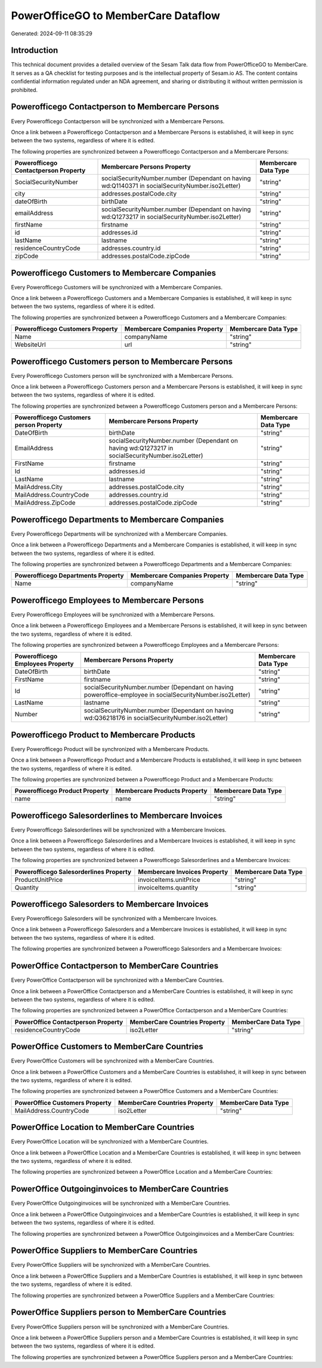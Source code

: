 ====================================
PowerOfficeGO to MemberCare Dataflow
====================================

Generated: 2024-09-11 08:35:29

Introduction
------------

This technical document provides a detailed overview of the Sesam Talk data flow from PowerOfficeGO to MemberCare. It serves as a QA checklist for testing purposes and is the intellectual property of Sesam.io AS. The content contains confidential information regulated under an NDA agreement, and sharing or distributing it without written permission is prohibited.

Powerofficego Contactperson to Membercare Persons
-------------------------------------------------
Every Powerofficego Contactperson will be synchronized with a Membercare Persons.

Once a link between a Powerofficego Contactperson and a Membercare Persons is established, it will keep in sync between the two systems, regardless of where it is edited.

The following properties are synchronized between a Powerofficego Contactperson and a Membercare Persons:

.. list-table::
   :header-rows: 1

   * - Powerofficego Contactperson Property
     - Membercare Persons Property
     - Membercare Data Type
   * - SocialSecurityNumber
     - socialSecurityNumber.number (Dependant on having wd:Q1140371 in socialSecurityNumber.iso2Letter)
     - "string"
   * - city
     - addresses.postalCode.city
     - "string"
   * - dateOfBirth
     - birthDate
     - "string"
   * - emailAddress
     - socialSecurityNumber.number (Dependant on having wd:Q1273217 in socialSecurityNumber.iso2Letter)
     - "string"
   * - firstName
     - firstname
     - "string"
   * - id
     - addresses.id
     - "string"
   * - lastName
     - lastname
     - "string"
   * - residenceCountryCode
     - addresses.country.id
     - "string"
   * - zipCode
     - addresses.postalCode.zipCode
     - "string"


Powerofficego Customers to Membercare Companies
-----------------------------------------------
Every Powerofficego Customers will be synchronized with a Membercare Companies.

Once a link between a Powerofficego Customers and a Membercare Companies is established, it will keep in sync between the two systems, regardless of where it is edited.

The following properties are synchronized between a Powerofficego Customers and a Membercare Companies:

.. list-table::
   :header-rows: 1

   * - Powerofficego Customers Property
     - Membercare Companies Property
     - Membercare Data Type
   * - Name
     - companyName
     - "string"
   * - WebsiteUrl
     - url
     - "string"


Powerofficego Customers person to Membercare Persons
----------------------------------------------------
Every Powerofficego Customers person will be synchronized with a Membercare Persons.

Once a link between a Powerofficego Customers person and a Membercare Persons is established, it will keep in sync between the two systems, regardless of where it is edited.

The following properties are synchronized between a Powerofficego Customers person and a Membercare Persons:

.. list-table::
   :header-rows: 1

   * - Powerofficego Customers person Property
     - Membercare Persons Property
     - Membercare Data Type
   * - DateOfBirth
     - birthDate
     - "string"
   * - EmailAddress
     - socialSecurityNumber.number (Dependant on having wd:Q1273217 in socialSecurityNumber.iso2Letter)
     - "string"
   * - FirstName
     - firstname
     - "string"
   * - Id
     - addresses.id
     - "string"
   * - LastName
     - lastname
     - "string"
   * - MailAddress.City
     - addresses.postalCode.city
     - "string"
   * - MailAddress.CountryCode
     - addresses.country.id
     - "string"
   * - MailAddress.ZipCode
     - addresses.postalCode.zipCode
     - "string"


Powerofficego Departments to Membercare Companies
-------------------------------------------------
Every Powerofficego Departments will be synchronized with a Membercare Companies.

Once a link between a Powerofficego Departments and a Membercare Companies is established, it will keep in sync between the two systems, regardless of where it is edited.

The following properties are synchronized between a Powerofficego Departments and a Membercare Companies:

.. list-table::
   :header-rows: 1

   * - Powerofficego Departments Property
     - Membercare Companies Property
     - Membercare Data Type
   * - Name
     - companyName
     - "string"


Powerofficego Employees to Membercare Persons
---------------------------------------------
Every Powerofficego Employees will be synchronized with a Membercare Persons.

Once a link between a Powerofficego Employees and a Membercare Persons is established, it will keep in sync between the two systems, regardless of where it is edited.

The following properties are synchronized between a Powerofficego Employees and a Membercare Persons:

.. list-table::
   :header-rows: 1

   * - Powerofficego Employees Property
     - Membercare Persons Property
     - Membercare Data Type
   * - DateOfBirth
     - birthDate
     - "string"
   * - FirstName
     - firstname
     - "string"
   * - Id
     - socialSecurityNumber.number (Dependant on having poweroffice-employee in socialSecurityNumber.iso2Letter)
     - "string"
   * - LastName
     - lastname
     - "string"
   * - Number
     - socialSecurityNumber.number (Dependant on having wd:Q36218176 in socialSecurityNumber.iso2Letter)
     - "string"


Powerofficego Product to Membercare Products
--------------------------------------------
Every Powerofficego Product will be synchronized with a Membercare Products.

Once a link between a Powerofficego Product and a Membercare Products is established, it will keep in sync between the two systems, regardless of where it is edited.

The following properties are synchronized between a Powerofficego Product and a Membercare Products:

.. list-table::
   :header-rows: 1

   * - Powerofficego Product Property
     - Membercare Products Property
     - Membercare Data Type
   * - name
     - name
     - "string"


Powerofficego Salesorderlines to Membercare Invoices
----------------------------------------------------
Every Powerofficego Salesorderlines will be synchronized with a Membercare Invoices.

Once a link between a Powerofficego Salesorderlines and a Membercare Invoices is established, it will keep in sync between the two systems, regardless of where it is edited.

The following properties are synchronized between a Powerofficego Salesorderlines and a Membercare Invoices:

.. list-table::
   :header-rows: 1

   * - Powerofficego Salesorderlines Property
     - Membercare Invoices Property
     - Membercare Data Type
   * - ProductUnitPrice
     - invoiceItems.unitPrice
     - "string"
   * - Quantity
     - invoiceItems.quantity
     - "string"


Powerofficego Salesorders to Membercare Invoices
------------------------------------------------
Every Powerofficego Salesorders will be synchronized with a Membercare Invoices.

Once a link between a Powerofficego Salesorders and a Membercare Invoices is established, it will keep in sync between the two systems, regardless of where it is edited.

The following properties are synchronized between a Powerofficego Salesorders and a Membercare Invoices:

.. list-table::
   :header-rows: 1

   * - Powerofficego Salesorders Property
     - Membercare Invoices Property
     - Membercare Data Type


PowerOffice Contactperson to MemberCare Countries
-------------------------------------------------
Every PowerOffice Contactperson will be synchronized with a MemberCare Countries.

Once a link between a PowerOffice Contactperson and a MemberCare Countries is established, it will keep in sync between the two systems, regardless of where it is edited.

The following properties are synchronized between a PowerOffice Contactperson and a MemberCare Countries:

.. list-table::
   :header-rows: 1

   * - PowerOffice Contactperson Property
     - MemberCare Countries Property
     - MemberCare Data Type
   * - residenceCountryCode
     - iso2Letter
     - "string"


PowerOffice Customers to MemberCare Countries
---------------------------------------------
Every PowerOffice Customers will be synchronized with a MemberCare Countries.

Once a link between a PowerOffice Customers and a MemberCare Countries is established, it will keep in sync between the two systems, regardless of where it is edited.

The following properties are synchronized between a PowerOffice Customers and a MemberCare Countries:

.. list-table::
   :header-rows: 1

   * - PowerOffice Customers Property
     - MemberCare Countries Property
     - MemberCare Data Type
   * - MailAddress.CountryCode
     - iso2Letter
     - "string"


PowerOffice Location to MemberCare Countries
--------------------------------------------
Every PowerOffice Location will be synchronized with a MemberCare Countries.

Once a link between a PowerOffice Location and a MemberCare Countries is established, it will keep in sync between the two systems, regardless of where it is edited.

The following properties are synchronized between a PowerOffice Location and a MemberCare Countries:

.. list-table::
   :header-rows: 1

   * - PowerOffice Location Property
     - MemberCare Countries Property
     - MemberCare Data Type


PowerOffice Outgoinginvoices to MemberCare Countries
----------------------------------------------------
Every PowerOffice Outgoinginvoices will be synchronized with a MemberCare Countries.

Once a link between a PowerOffice Outgoinginvoices and a MemberCare Countries is established, it will keep in sync between the two systems, regardless of where it is edited.

The following properties are synchronized between a PowerOffice Outgoinginvoices and a MemberCare Countries:

.. list-table::
   :header-rows: 1

   * - PowerOffice Outgoinginvoices Property
     - MemberCare Countries Property
     - MemberCare Data Type


PowerOffice Suppliers to MemberCare Countries
---------------------------------------------
Every PowerOffice Suppliers will be synchronized with a MemberCare Countries.

Once a link between a PowerOffice Suppliers and a MemberCare Countries is established, it will keep in sync between the two systems, regardless of where it is edited.

The following properties are synchronized between a PowerOffice Suppliers and a MemberCare Countries:

.. list-table::
   :header-rows: 1

   * - PowerOffice Suppliers Property
     - MemberCare Countries Property
     - MemberCare Data Type


PowerOffice Suppliers person to MemberCare Countries
----------------------------------------------------
Every PowerOffice Suppliers person will be synchronized with a MemberCare Countries.

Once a link between a PowerOffice Suppliers person and a MemberCare Countries is established, it will keep in sync between the two systems, regardless of where it is edited.

The following properties are synchronized between a PowerOffice Suppliers person and a MemberCare Countries:

.. list-table::
   :header-rows: 1

   * - PowerOffice Suppliers person Property
     - MemberCare Countries Property
     - MemberCare Data Type

